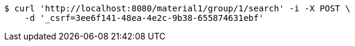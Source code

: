 [source,bash]
----
$ curl 'http://localhost:8080/material1/group/1/search' -i -X POST \
    -d '_csrf=3ee6f141-48ea-4e2c-9b38-655874631ebf'
----
